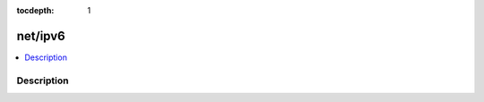 :tocdepth: 1

.. index:: module: net/ipv6

********
net/ipv6
********

.. contents::
   :local:
   :backlinks: entry
   :depth: 2

Description
-----------

.. dry:module:: net/ipv6
